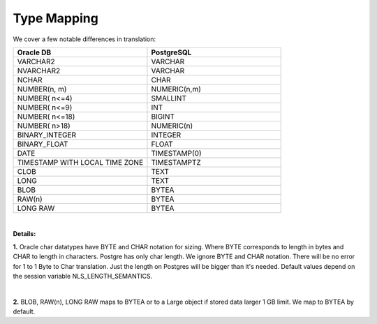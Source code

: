 .. _type_mapping:



Type Mapping
~~~~~~~~~~~~


We cover a few notable differences in translation:



.. list-table:: 
   :widths: 50 50
   :header-rows: 1

   * - **Oracle DB**
     - **PostgreSQL**
   * - VARCHAR2
     - VARCHAR
   * - NVARCHAR2
     - VARCHAR
   * - NCHAR
     - CHAR
   * - NUMBER(n, m)
     - NUMERIC(n,m)
   * - NUMBER( n<=4)
     - SMALLINT
   * - NUMBER( n<=9)
     - INT
   * - NUMBER( n<=18)
     - BIGINT
   * - NUMBER( n>18)
     - NUMERIC(n)
   * - BINARY_INTEGER
     - INTEGER
   * - BINARY_FLOAT
     - FLOAT
   * - DATE
     - TIMESTAMP(0)
   * - TIMESTAMP WITH LOCAL TIME ZONE
     - TIMESTAMPTZ
   * - CLOB
     - TEXT
   * - LONG
     - TEXT
   * - BLOB
     - BYTEA
   * - RAW(n)
     - BYTEA
   * - LONG RAW
     - BYTEA

|

**Details:**

**1.** Oracle char datatypes have BYTE and CHAR notation for sizing. Where BYTE corresponds to length in bytes and CHAR to length in characters. Postgre has only char length. We ignore BYTE and CHAR notation. There will be no error for 1 to 1 Byte to Char translation. Just the length on Postgres will be bigger than it's needed. Default values depend on the session variable NLS_LENGTH_SEMANTICS.

.. code-block:: sql 
   :linenos:

   --Oracle
   DECLARE  
     var1 VARCHAR2(1 char) := 'й'; 
     var2 VARCHAR2(1 char) := 'q'; 
     var3 VARCHAR2(1 byte) := 'й';  --error MultyByte char 
     var4 VARCHAR2(1 byte) := 'q'; 
     var5 VARCHAR2(2 byte) := 'й';
   BEGIN 
     NULL;
   END;

|

**2.** BLOB, RAW(n),  LONG RAW maps to BYTEA or to a Large object if stored data larger 1 GB limit.  We map to BYTEA by default.


